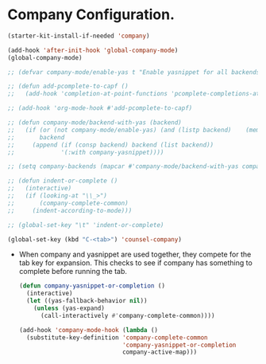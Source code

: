 * Company Configuration.
#+BEGIN_SRC emacs-lisp
  (starter-kit-install-if-needed 'company)
#+END_SRC

#+BEGIN_SRC emacs-lisp
  (add-hook 'after-init-hook 'global-company-mode)
  (global-company-mode)

  ;; (defvar company-mode/enable-yas t "Enable yasnippet for all backends.")

  ;; (defun add-pcomplete-to-capf ()
  ;;   (add-hook 'completion-at-point-functions 'pcomplete-completions-at-point nil t))

  ;; (add-hook 'org-mode-hook #'add-pcomplete-to-capf)

  ;; (defun company-mode/backend-with-yas (backend)
  ;;   (if (or (not company-mode/enable-yas) (and (listp backend)    (member 'company-yasnippet backend)))
  ;;       backend
  ;;     (append (if (consp backend) backend (list backend))
  ;;             '(:with company-yasnippet))))

  ;; (setq company-backends (mapcar #'company-mode/backend-with-yas company-backends))

  ;; (defun indent-or-complete ()
  ;;   (interactive)
  ;;   (if (looking-at "\\_>")
  ;;       (company-complete-common)
  ;;     (indent-according-to-mode)))

  ;; (global-set-key "\t" 'indent-or-complete)

  (global-set-key (kbd "C-<tab>") 'counsel-company)
#+END_SRC

 - When company and yasnippet are used together, they compete for the
   tab key for expansion. This checks to see if company has something
   to complete before running the tab.
   #+BEGIN_SRC emacs-lisp
     (defun company-yasnippet-or-completion ()
       (interactive)
       (let ((yas-fallback-behavior nil))
         (unless (yas-expand)
           (call-interactively #'company-complete-common))))

     (add-hook 'company-mode-hook (lambda ()
       (substitute-key-definition 'company-complete-common
                                  'company-yasnippet-or-completion
                                  company-active-map)))
   #+END_SRC
